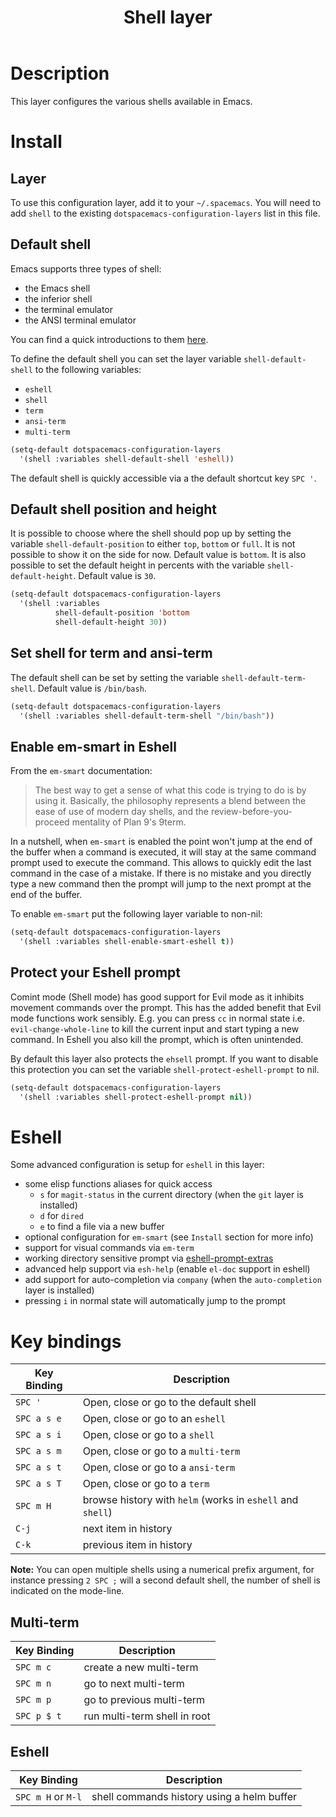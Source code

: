 #+TITLE: Shell layer
#+HTML_HEAD_EXTRA: <link rel="stylesheet" type="text/css" href="../../css/readtheorg.css" />

[[file:img/shell.png]]

* Table of Contents                                         :TOC_4_org:noexport:
 - [[Description][Description]]
 - [[Install][Install]]
   - [[Layer][Layer]]
   - [[Default shell][Default shell]]
   - [[Default shell position and height][Default shell position and height]]
   - [[Set shell for term and ansi-term][Set shell for term and ansi-term]]
   - [[Enable em-smart in Eshell][Enable em-smart in Eshell]]
   - [[Protect your Eshell prompt][Protect your Eshell prompt]]
 - [[Eshell][Eshell]]
 - [[Key bindings][Key bindings]]
   - [[Multi-term][Multi-term]]
   - [[Eshell][Eshell]]

* Description
This layer configures the various shells available in Emacs.

* Install
** Layer
To use this configuration layer, add it to your =~/.spacemacs=. You will need to
add =shell= to the existing =dotspacemacs-configuration-layers= list in this
file.

** Default shell
Emacs supports three types of shell:
- the Emacs shell
- the inferior shell
- the terminal emulator
- the ANSI terminal emulator

You can find a quick introductions to them [[https://www.masteringemacs.org/article/running-shells-in-emacs-overview][here]].

To define the default shell you can set the layer variable =shell-default-shell=
to the following variables:
- =eshell=
- =shell=
- =term=
- =ansi-term=
- =multi-term=

#+BEGIN_SRC emacs-lisp
(setq-default dotspacemacs-configuration-layers
  '(shell :variables shell-default-shell 'eshell))
#+END_SRC

The default shell is quickly accessible via a the default shortcut key ~SPC '~.

** Default shell position and height
It is possible to choose where the shell should pop up by setting the variable
=shell-default-position= to either =top=, =bottom= or =full=. It is not possible
to show it on the side for now. Default value is =bottom=. It is also possible
to set the default height in percents with the variable =shell-default-height=.
Default value is =30=.

#+BEGIN_SRC emacs-lisp
  (setq-default dotspacemacs-configuration-layers
    '(shell :variables
            shell-default-position 'bottom
            shell-default-height 30))
#+END_SRC

** Set shell for term and ansi-term
The default shell can be set by setting the variable =shell-default-term-shell=.
Default value is =/bin/bash=.

#+BEGIN_SRC emacs-lisp
  (setq-default dotspacemacs-configuration-layers
    '(shell :variables shell-default-term-shell "/bin/bash"))
#+END_SRC

** Enable em-smart in Eshell
From the =em-smart= documentation:

#+BEGIN_QUOTE
The best way to get a sense of what this code is trying to do is by
using it.  Basically, the philosophy represents a blend between the
ease of use of modern day shells, and the review-before-you-proceed
mentality of Plan 9's 9term.
#+END_QUOTE

In a nutshell, when =em-smart= is enabled the point won't jump at the
end of the buffer when a command is executed, it will stay at the
same command prompt used to execute the command. This allows to quickly
edit the last command in the case of a mistake. If there is no mistake
and you directly type a new command then the prompt will jump to the
next prompt at the end of the buffer.

To enable =em-smart= put the following layer variable to non-nil:

#+BEGIN_SRC emacs-lisp
  (setq-default dotspacemacs-configuration-layers
    '(shell :variables shell-enable-smart-eshell t))
#+END_SRC

** Protect your Eshell prompt
Comint mode (Shell mode) has good support for Evil mode as it inhibits movement
commands over the prompt. This has the added benefit that Evil mode functions
work sensibly. E.g. you can press ~cc~ in normal state i.e.
=evil-change-whole-line= to kill the current input and start typing a new
command. In Eshell you also kill the prompt, which is often unintended.

By default this layer also protects the =ehsell= prompt. If you want to
disable this protection you can set the variable =shell-protect-eshell-prompt=
to nil.

#+BEGIN_SRC emacs-lisp
  (setq-default dotspacemacs-configuration-layers
    '(shell :variables shell-protect-eshell-prompt nil))
#+END_SRC

* Eshell
Some advanced configuration is setup for =eshell= in this layer:
- some elisp functions aliases for quick access
  - =s= for =magit-status= in the current directory (when the =git= layer is
    installed)
  - =d= for =dired=
  - =e= to find a file via a new buffer
- optional configuration for =em-smart= (see =Install= section for more info)
- support for visual commands via =em-term=
- working directory sensitive prompt via [[https://github.com/hiddenlotus/eshell-prompt-extras][eshell-prompt-extras]]
- advanced help support via =esh-help= (enable =el-doc= support in eshell)
- add support for auto-completion via =company= (when the =auto-completion=
  layer is installed)
- pressing ~i~ in normal state will automatically jump to the prompt

* Key bindings

| Key Binding | Description                                                |
|-------------+------------------------------------------------------------|
| ~SPC '~     | Open, close or go to the default shell                     |
| ~SPC a s e~ | Open, close or go to an =eshell=                           |
| ~SPC a s i~ | Open, close or go to a =shell=                             |
| ~SPC a s m~ | Open, close or go to a =multi-term=                        |
| ~SPC a s t~ | Open, close or go to a =ansi-term=                         |
| ~SPC a s T~ | Open, close or go to a =term=                              |
| ~SPC m H~   | browse history with =helm= (works in =eshell= and =shell=) |
| ~C-j~       | next item in history                                       |
| ~C-k~       | previous item in history                                   |

*Note:* You can open multiple shells using a numerical prefix argument,
for instance pressing ~2 SPC ;~ will a second default shell, the
number of shell is indicated on the mode-line.

** Multi-term

| Key Binding | Description                  |
|-------------+------------------------------|
| ~SPC m c~   | create a new multi-term      |
| ~SPC m n~   | go to next multi-term        |
| ~SPC m p~   | go to previous multi-term    |
| ~SPC p $ t~ | run multi-term shell in root |

** Eshell

| Key Binding        | Description                                |
|--------------------+--------------------------------------------|
| ~SPC m H~ or ~M-l~ | shell commands history using a helm buffer |
